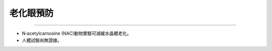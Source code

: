 老化眼預防
=====


.. meta::
   :google-site-verification: UmRRqXCCa8_gJOjFOZBNTSnp-XAQKVwE0Zmx6xoKiIg
   

.. _cataract:


------------

* N‐acetylcarnosine (NAC)動物實驗可減緩水晶體老化。

* 人體試驗尚無證據。
